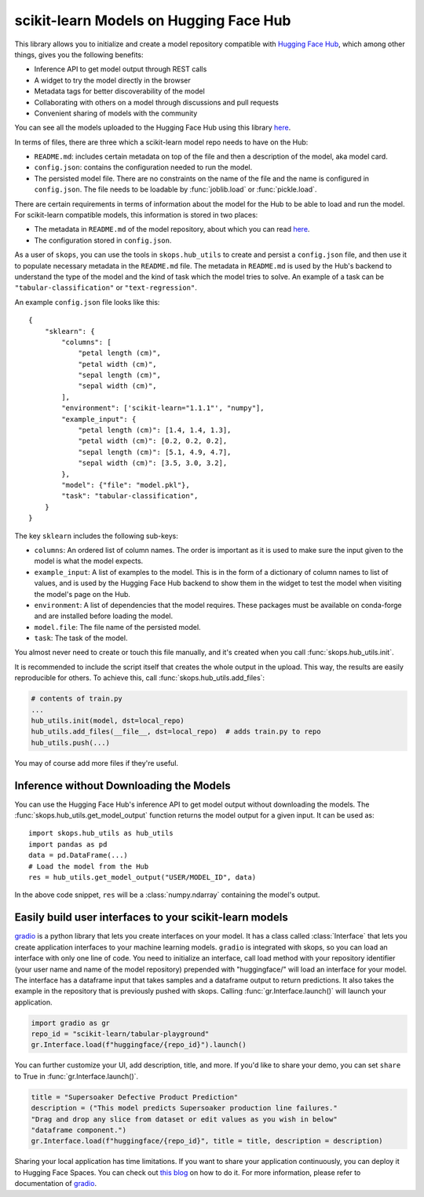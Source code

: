 .. _hf_hub:

scikit-learn Models on Hugging Face Hub
=======================================

This library allows you to initialize and create a model repository compatible
with `Hugging Face Hub <https://huggingface.co/models>`__, which among other
things, gives you the following benefits:

- Inference API to get model output through REST calls
- A widget to try the model directly in the browser
- Metadata tags for better discoverability of the model
- Collaborating with others on a model through discussions and pull requests
- Convenient sharing of models with the community

You can see all the models uploaded to the Hugging Face Hub using this library
`here <https://huggingface.co/models?other=skops>`_.

In terms of files, there are three which a scikit-learn model repo needs to
have on the Hub:

- ``README.md``: includes certain metadata on top of the file and then a
  description of the model, aka model card.
- ``config.json``: contains the configuration needed to run the model.
- The persisted model file. There are no constraints on the name of the file
  and the name is configured in ``config.json``. The file needs to be loadable
  by :func:`joblib.load` or :func:`pickle.load`.

There are certain requirements in terms of information about the model for the
Hub to be able to load and run the model. For scikit-learn compatible models,
this information is stored in two places:

- The metadata in ``README.md`` of the model repository, about which you can
  read `here <https://huggingface.co/docs/hub/models-cards>`__.
- The configuration stored in ``config.json``.

As a user of ``skops``, you can use the tools in ``skops.hub_utils`` to create
and persist a ``config.json`` file, and then use it to populate necessary
metadata in the ``README.md`` file. The metadata in ``README.md`` is used by
the Hub's backend to understand the type of the model and the kind of task
which the model tries to solve. An example of a task can be
``"tabular-classification"`` or ``"text-regression"``.

An example ``config.json`` file looks like this::

    {
        "sklearn": {
            "columns": [
                "petal length (cm)",
                "petal width (cm)",
                "sepal length (cm)",
                "sepal width (cm)",
            ],
            "environment": ['scikit-learn="1.1.1"', "numpy"],
            "example_input": {
                "petal length (cm)": [1.4, 1.4, 1.3],
                "petal width (cm)": [0.2, 0.2, 0.2],
                "sepal length (cm)": [5.1, 4.9, 4.7],
                "sepal width (cm)": [3.5, 3.0, 3.2],
            },
            "model": {"file": "model.pkl"},
            "task": "tabular-classification",
        }
    }

The key ``sklearn`` includes the following sub-keys:

- ``columns``: An ordered list of column names. The order is important as it is
  used to make sure the input given to the model is what the model expects.
- ``example_input``: A list of examples to the model. This is in the form of a
  dictionary of column names to list of values, and is used by the Hugging Face
  Hub backend to show them in the widget to test the model when visiting the
  model's page on the Hub.
- ``environment``: A list of dependencies that the model requires. These
  packages must be available on conda-forge and are installed before loading
  the model.
- ``model.file``: The file name of the persisted model.
- ``task``: The task of the model.

You almost never need to create or touch this file manually, and it's created
when you call :func:`skops.hub_utils.init`.

It is recommended to include the script itself that creates the whole output in
the upload. This way, the results are easily reproducible for others. To achieve
this, call :func:`skops.hub_utils.add_files`:

.. code:: python

    # contents of train.py
    ...
    hub_utils.init(model, dst=local_repo)
    hub_utils.add_files(__file__, dst=local_repo)  # adds train.py to repo
    hub_utils.push(...)

You may of course add more files if they're useful.

.. _hf_hub_inference:

Inference without Downloading the Models
----------------------------------------

You can use the Hugging Face Hub's inference API to get model output without
downloading the models. The :func:`skops.hub_utils.get_model_output` function
returns the model output for a given input. It can be used as::

    import skops.hub_utils as hub_utils
    import pandas as pd
    data = pd.DataFrame(...)
    # Load the model from the Hub
    res = hub_utils.get_model_output("USER/MODEL_ID", data)

In the above code snippet, ``res`` will be a :class:`numpy.ndarray` containing
the model's output.

.. _hf_hub_gradio:

Easily build user interfaces to your scikit-learn models
--------------------------------------------------------
`gradio <https://gradio.app/>`__ is a python library that lets you create interfaces on your model.
It has a class called :class:`Interface` that lets you create application
interfaces to your machine learning models.
``gradio`` is integrated with skops, so you can load an interface with only one
line of code. You need to initialize an interface, call load method with
your repository identifier (your user name and name of the model repository)
prepended with "huggingface/" will load an interface for your model. The interface
has a dataframe input that takes samples and a dataframe output to return
predictions. It also takes the example in the repository that is previously
pushed with skops. Calling :func:`gr.Interface.launch()` will launch your application.

.. code:: python

    import gradio as gr
    repo_id = "scikit-learn/tabular-playground"
    gr.Interface.load(f"huggingface/{repo_id}").launch()


You can further customize your UI, add description, title, and more. If you'd
like to share your demo, you can set ``share`` to True in :func:`gr.Interface.launch()`.

.. code:: python

    title = "Supersoaker Defective Product Prediction"
    description = ("This model predicts Supersoaker production line failures."
    "Drag and drop any slice from dataset or edit values as you wish in below"
    "dataframe component.")
    gr.Interface.load(f"huggingface/{repo_id}", title = title, description = description)

Sharing your local application has time limitations.
If you want to share your application continuously, you can deploy it to
Hugging Face Spaces. You can check out `this blog <https://huggingface.co/blog/gradio-spaces>`__
on how to do it.
For more information, please refer to documentation of `gradio <https://gradio.app/docs/>`__.
